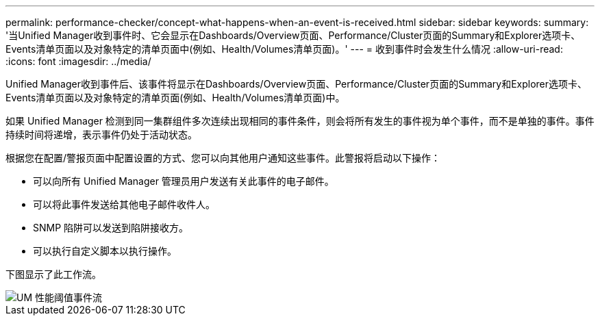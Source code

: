 ---
permalink: performance-checker/concept-what-happens-when-an-event-is-received.html 
sidebar: sidebar 
keywords:  
summary: '当Unified Manager收到事件时、它会显示在Dashboards/Overview页面、Performance/Cluster页面的Summary和Explorer选项卡、Events清单页面以及对象特定的清单页面中(例如、Health/Volumes清单页面)。' 
---
= 收到事件时会发生什么情况
:allow-uri-read: 
:icons: font
:imagesdir: ../media/


[role="lead"]
Unified Manager收到事件后、该事件将显示在Dashboards/Overview页面、Performance/Cluster页面的Summary和Explorer选项卡、Events清单页面以及对象特定的清单页面(例如、Health/Volumes清单页面)中。

如果 Unified Manager 检测到同一集群组件多次连续出现相同的事件条件，则会将所有发生的事件视为单个事件，而不是单独的事件。事件持续时间将递增，表示事件仍处于活动状态。

根据您在配置/警报页面中配置设置的方式、您可以向其他用户通知这些事件。此警报将启动以下操作：

* 可以向所有 Unified Manager 管理员用户发送有关此事件的电子邮件。
* 可以将此事件发送给其他电子邮件收件人。
* SNMP 陷阱可以发送到陷阱接收方。
* 可以执行自定义脚本以执行操作。


下图显示了此工作流。

image::../media/um-perf-threshold-event-flow.gif[UM 性能阈值事件流]
